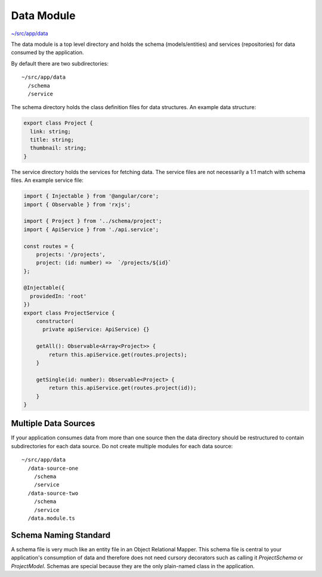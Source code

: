 Data Module
===========

`~/src/app/data <../src/app/data>`_

The data module is a top level directory and holds the schema (models/entities) and services (repositories)
for data consumed by the application.

By default there are two subdirectories::

  ~/src/app/data
    /schema
    /service 

The schema directory holds the class definition files for data structures.  An example data structure:

.. code-block:: ts

  export class Project {
    link: string;
    title: string;
    thumbnail: string;
  }

The service directory holds the services for fetching data.  The service files are not necessarily 
a 1:1 match with schema files.  An example service file:

.. code-block:: ts

  import { Injectable } from '@angular/core';
  import { Observable } from 'rxjs';
  
  import { Project } from '../schema/project';
  import { ApiService } from './api.service';
  
  const routes = {
      projects: '/projects',
      project: (id: number) =>  `/projects/${id}`
  };
  
  @Injectable({
    providedIn: 'root'
  })
  export class ProjectService {
      constructor(
        private apiService: ApiService) {}
  
      getAll(): Observable<Array<Project>> {
          return this.apiService.get(routes.projects);
      }
  
      getSingle(id: number): Observable<Project> {
          return this.apiService.get(routes.project(id));
      }
  }


Multiple Data Sources
---------------------

If your application consumes data from more than one source then the data directory should be restructured
to contain subdirectories for each data source.  Do not create multiple modules for each data source::

  ~/src/app/data
    /data-source-one
      /schema
      /service
    /data-source-two
      /schema
      /service
    /data.module.ts


Schema Naming Standard
----------------------

A schema file is very much like an entity file in an Object Relational Mapper.  This schema file is central
to your application's consumption of data and therefore does not need cursory decorators such as calling it
`ProjectSchema` or `ProjectModel`.  Schemas are special because they are the only plain-named class in the 
application.
